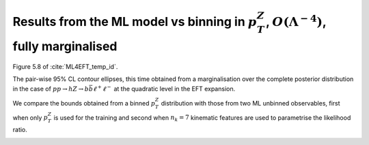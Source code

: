 Results from the ML model vs binning in :math:`p_{T}^{Z}`, :math:`O(\Lambda^{-4})`, fully marginalised
=========================================================================================================

Figure 5.8 of :cite:`ML4EFT_temp_id`.

The pair-wise 95% CL contour ellipses, this time
obtained from a marginalisation over the complete posterior distribution in the case of :math:`p p \rightarrow h Z \rightarrow b \bar{b} \ell^{+} \ell^{-}` at the quadratic level in the EFT expansion.

We compare the bounds obtained from a binned :math:`p_{T}^{Z}` distribution with those from two ML unbinned observables, first when only :math:`p_{T}^{Z}` is used for the training and second when :math:`n_{k} = 7` kinematic features are used to parametrise the likelihood ratio.

.. image:: ../images/cornerplots/zh_glob_quad_nn.png

